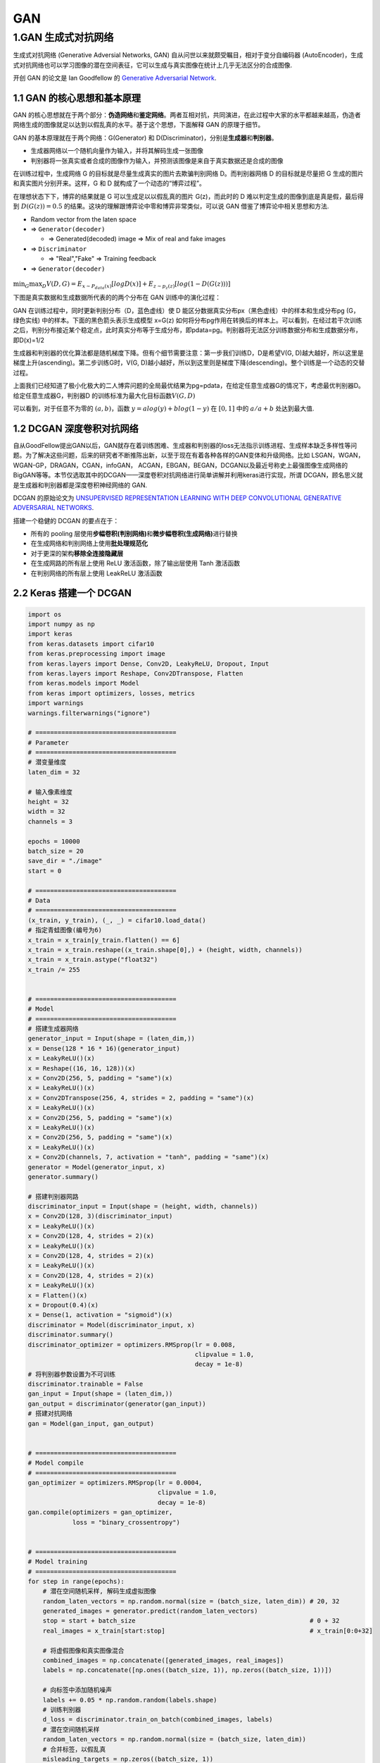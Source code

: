 .. _header-n0:

GAN
===

.. _header-n4:

1.GAN 生成式对抗网络
--------------------

生成式对抗网络 (Generative Adversial Networks, GAN)
自从问世以来就颇受瞩目，相对于变分自编码器
(AutoEncoder)，生成式对抗网络也可以学习图像的潜在空间表征，它可以生成与真实图像在统计上几乎无法区分的合成图像.

开创 GAN 的论文是 Ian Goodfellow 的 `Generative Adversarial
Network <http://papers.nips.cc/paper/5423-generative-adversarial-nets.pdf>`__.

.. _header-n7:

1.1 GAN 的核心思想和基本原理
~~~~~~~~~~~~~~~~~~~~~~~~~~~~

GAN
的核心思想就在于两个部分：\ **伪造网络**\ 和\ **鉴定网络**\ 。两者互相对抗，共同演进，在此过程中大家的水平都越来越高，伪造者网络生成的图像就足以达到以假乱真的水平。基于这个思想，下面解释
GAN 的原理于细节。

GAN 的基本原理就在于两个网络：G(Generator) 和
D(Discriminator)，分别是\ **生成器**\ 和\ **判别器**\ 。

-  生成器网络以一个随机向量作为输入，并将其解码生成一张图像

-  判别器将一张真实或者合成的图像作为输入，并预测该图像是来自于真实数据还是合成的图像

在训练过程中，生成网络 G 的目标就是尽量生成真实的图片去欺骗判别网络
D。而判别器网络 D 的目标就是尽量把 G
生成的图片和真实图片分别开来。这样，G 和 D
就构成了一个动态的“博弈过程”。

在理想状态下下，博弈的结果就是 G 可以生成足以以假乱真的图片
G(z)，而此时的 D 难以判定生成的图像到底是真是假，最后得到
:math:`D(G(z)) = 0.5`
的结果。这块的理解跟博弈论中零和博弈非常类似，可以说 GAN
借鉴了博弈论中相关思想和方法.

-  Random vector from the laten space

-  => ``Generator(decoder)``

   -  => Generated(decoded) image => Mix of real and fake images

-  => ``Discriminator``

   -  => "Real","Fake" => Training feedback

-  => ``Generator(decoder)``

.. figure:: https://mmbiz.qpic.cn/mmbiz_jpg/1y1ObuUF34wcuGRRr6cNeuuyNJqWjOsib8Z1pjqBpPUGPiaEick22bCBOw1s8nZeaY2UZPhK7qQ1G7RLq0Q9Drdfg/640?wx_fmt=jpeg&tp=webp&wxfrom=5&wx_lazy=1&wx_co=1
   :alt: 

:math:`\min_{G}\max_{D}V(D, G) = E_{x \sim P_{data}(x)}[logD(x)] + E_{z \sim p_{z}(z)}[log(1 - D(G(z)))]`

下图是真实数据和生成数据所代表的的两个分布在 GAN 训练中的演化过程：

.. image:: ../../images/yanhua.png
   :alt: 

GAN 在训练过程中，同时更新判别分布（D，蓝色虚线）使 D
能区分数据真实分布px（黑色虚线）中的样本和生成分布pg (G，绿色实线)
中的样本。下面的黑色箭头表示生成模型 x=G(z)
如何将分布pg作用在转换后的样本上。可以看到，在经过若干次训练之后，判别分布接近某个稳定点，此时真实分布等于生成分布，即pdata=pg。判别器将无法区分训练数据分布和生成数据分布，即D(x)=1/2

.. image:: ../../images/framework.png
   :alt: 

生成器和判别器的优化算法都是随机梯度下降。但有个细节需要注意：第一步我们训练D，D是希望V(G,
D)越大越好，所以这里是梯度上升(ascending)。第二步训练G时，V(G,
D)越小越好，所以到这里则是梯度下降(descending)。整个训练是一个动态的交替过程。

.. image:: ../../images/algorithm.png
   :alt: 

上面我们已经知道了极小化极大的二人博弈问题的全局最优结果为pg=pdata，在给定任意生成器G的情况下，考虑最优判别器D。给定任意生成器G，判别器D
的训练标准为最大化目标函数\ :math:`V(G, D)`

.. image:: ../../images/formular.png
   :alt: 

可以看到，对于任意不为零的 :math:`(a, b)`\ ，函数
:math:`y=alog(y)+blog(1-y)` 在 :math:`[0,1]` 中的 :math:`a/a+b`
处达到最大值.

.. _header-n43:

1.2 DCGAN 深度卷积对抗网络
~~~~~~~~~~~~~~~~~~~~~~~~~~

自从GoodFellow提出GAN以后，GAN就存在着训练困难、生成器和判别器的loss无法指示训练进程、生成样本缺乏多样性等问题。为了解决这些问题，后来的研究者不断推陈出新，以至于现在有着各种各样的GAN变体和升级网络。比如
LSGAN，WGAN，WGAN-GP，DRAGAN，CGAN，infoGAN，
ACGAN，EBGAN，BEGAN，DCGAN以及最近号称史上最强图像生成网络的BigGAN等等。本节仅选取其中的DCGAN——深度卷积对抗网络进行简单讲解并利用keras进行实现，所谓
DCGAN，顾名思义就是生成器和判别器都是深度卷积神经网络的 GAN.

DCGAN 的原始论文为 `UNSUPERVISED REPRESENTATION LEARNING WITH DEEP
CONVOLUTIONAL GENERATIVE ADVERSARIAL
NETWORKS <https://arxiv.org/pdf/1511.06434.pdf>`__.

搭建一个稳健的 DCGAN 的要点在于：

-  所有的 pooling
   层使用\ **步幅卷积(判别网络)**\ 和\ **微步幅卷积(生成网络)**\ 进行替换

-  在生成网络和判别网络上使用\ **批处理规范化**

-  对于更深的架构\ **移除全连接隐藏层**

-  在生成网路的所有层上使用 ReLU 激活函数，除了输出层使用 Tanh 激活函数

-  在判别网络的所有层上使用 LeakReLU 激活函数

.. image:: ../../images/DCGAN.png
   :alt: 

.. _header-n59:

2.2 Keras 搭建一个 DCGAN
~~~~~~~~~~~~~~~~~~~~~~~~

.. code:: python

   import os
   import numpy as np
   import keras
   from keras.datasets import cifar10
   from keras.preprocessing import image
   from keras.layers import Dense, Conv2D, LeakyReLU, Dropout, Input
   from keras.layers import Reshape, Conv2DTranspose, Flatten
   from keras.models import Model
   from keras import optimizers, losses, metrics
   import warnings
   warnings.filterwarnings("ignore")

   # ======================================
   # Parameter
   # ======================================
   # 潜变量维度
   laten_dim = 32

   # 输入像素维度
   height = 32
   width = 32
   channels = 3

   epochs = 10000
   batch_size = 20
   save_dir = "./image"
   start = 0

   # ======================================
   # Data
   # ======================================
   (x_train, y_train), (_, _) = cifar10.load_data()
   # 指定青蛙图像(编号为6)
   x_train = x_train[y_train.flatten() == 6]
   x_train = x_train.reshape((x_train.shape[0],) + (height, width, channels))
   x_train = x_train.astype("float32") 
   x_train /= 255


   # ======================================
   # Model 
   # ======================================
   # 搭建生成器网络
   generator_input = Input(shape = (laten_dim,))
   x = Dense(128 * 16 * 16)(generator_input)
   x = LeakyReLU()(x)
   x = Reshape((16, 16, 128))(x)
   x = Conv2D(256, 5, padding = "same")(x)
   x = LeakyReLU()(x)
   x = Conv2DTranspose(256, 4, strides = 2, padding = "same")(x)
   x = LeakyReLU()(x)
   x = Conv2D(256, 5, padding = "same")(x)
   x = LeakyReLU()(x)
   x = Conv2D(256, 5, padding = "same")(x)
   x = LeakyReLU()(x)
   x = Conv2D(channels, 7, activation = "tanh", padding = "same")(x)
   generator = Model(generator_input, x)
   generator.summary()

   # 搭建判别器网路
   discriminator_input = Input(shape = (height, width, channels))
   x = Conv2D(128, 3)(discriminator_input)
   x = LeakyReLU()(x)
   x = Conv2D(128, 4, strides = 2)(x)
   x = LeakyReLU()(x)
   x = Conv2D(128, 4, strides = 2)(x)
   x = LeakyReLU()(x)
   x = Conv2D(128, 4, strides = 2)(x)
   x = LeakyReLU()(x)
   x = Flatten()(x)
   x = Dropout(0.4)(x)
   x = Dense(1, activation = "sigmoid")(x)
   discriminator = Model(discriminator_input, x)
   discriminator.summary()
   discriminator_optimizer = optimizers.RMSprop(lr = 0.008,
                                                clipvalue = 1.0,
                                                decay = 1e-8)
   # 将判别器参数设置为不可训练
   discriminator.trainable = False
   gan_input = Input(shape = (laten_dim,))
   gan_output = discriminator(generator(gan_input))
   # 搭建对抗网络
   gan = Model(gan_input, gan_output)


   # ======================================
   # Model compile
   # ======================================
   gan_optimizer = optimizers.RMSprop(lr = 0.0004,
                                      clipvalue = 1.0,
                                      decay = 1e-8)
   gan.compile(optimizers = gan_optimizer,
               loss = "binary_crossentropy")


   # ======================================
   # Model training
   # ======================================
   for step in range(epochs):
       # 潜在空间随机采样, 解码生成虚拟图像
       random_laten_vectors = np.random.normal(size = (batch_size, laten_dim)) # 20, 32
       generated_images = generator.predict(random_laten_vectors)
       stop = start + batch_size                                               # 0 + 32
       real_images = x_train[start:stop]                                       # x_train[0:0+32]

       # 将虚假图像和真实图像混合
       combined_images = np.concatenate([generated_images, real_images])
       labels = np.concatenate([np.ones((batch_size, 1)), np.zeros((batch_size, 1))])

       # 向标签中添加随机噪声
       labels += 0.05 * np.random.random(labels.shape)
       # 训练判别器
       d_loss = discriminator.train_on_batch(combined_images, labels)
       # 潜在空间随机采样
       random_laten_vectors = np.random.normal(size = (batch_size, laten_dim))
       # 合并标签，以假乱真
       misleading_targets = np.zeros((batch_size, 1))
       # 通过GAN模型来训练生成器模型，冻结判别器模型权重
       a_loss = gan.train_on_batch(random_laten_vectors, misleading_targets)
       start += batch_size
       if start > len(x_train) - batch_size:
           start = 0

       # 每100步绘图并保存
       if step % 100 == 0:
           gan.save_weights("gan.h5")
           print("discriminator loss:", d_loss)
           print("adversarial loss:", a_loss)
           img = image.array_to_img(generated_images[0] * 255., scale = False)
           img.save(os.path.join(save_dir, "generated_forg" + str(step) + ".png"))
           img = image.array_to_img(real_images[0] * 255., scale = False)
           img.save(os.path.join(save_dir, "real_forg" + str(step) + ".png"))
